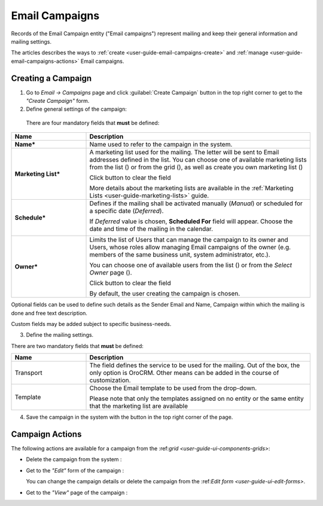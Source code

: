 .. _user-guide-email-campaigns:

Email Campaigns
===============

Records of the Email Campaign entity ("Email campaigns") represent mailing and keep their general information and 
mailing settings.

The articles describes the ways to :ref:`create <user-guide-email-campaigns-create>` and 
:ref:`manage <user-guide-email-campaigns-actions>` Email campaigns. 


.. _user-guide-email-campaigns-create:

Creating a Campaign
--------------------

1. Go to *Email → Campaigns* page and click :guilabel:`Create Campaign` button in the top right corner to get 
   to the *"Create Campaign"* form.

2. Define general settings of the campaign:

  There are four mandatory fields that **must** be defined:
  
.. csv-table::
  :header: "**Name**","**Description**"
  :widths: 10, 30

  "**Name***","Name used to refer to the campaign in the system."
  "**Marketing List***","A marketing list used for the mailing. The letter will be sent to Email addresses defined in 
  the list. You can choose one of available marketing lists from the list (|Bdropdown|) or from the grid (|BGotoPage|), 
  as well as create you own marketing list (|BPlus|)

  Click |BCrLOwnerClear| button to clear the field
  
  More details about the marketing lists are available in the :ref:`Marketing Lists <user-guide-marketing-lists>` 
  guide."
  "**Schedule***","Defines if the mailing shall be activated manually (*Manual*) or scheduled for a specific 
  date (*Deferred*).

  If *Deferred* value is chosen, **Scheduled For** field will appear. Choose the date and time of the mailing in the 
  calendar. 
  
  |email_campaign_schedule|"
  "**Owner***","Limits the list of Users that can manage the campaign to its owner and Users, whose roles allow managing 
  Email campaigns of the owner (e.g. members of the same business unit, system administrator, etc.). 
  
  You can  choose one of available users from the list (|Bdropdown|) or from the *Select Owner* page (|BGotoPage|).

  Click |BCrLOwnerClear| button to clear the field
  
  By default, the user creating the campaign is chosen."

Optional fields can be used to define such details as the Sender Email and Name, Campaign within which the mailing is 
done and free text description. 

Custom fields may be added subject to specific business-needs. 

3. Define the mailing settings. 

There are two mandatory fields that **must** be defined:
  
.. csv-table::
  :header: "**Name**","**Description**"
  :widths: 10, 30
  
  "Transport","The field defines the service to be used for the mailing. Out of the box, the only option is OroCRM. 
  Other means can be added in the course of customization."
  "Template","Choose the Email template to be used from the drop-down. 
  
  Please note that only the templates assigned on no entity or the same entity that the marketing list are available "
  
4. Save the campaign in the system with the button in the top right corner of the page.

.. image:: ./img/marketing/email_campaign_example.png



.. _user-guide-email-campaigns-actions:

Campaign Actions
----------------

The following actions are available for a campaign from the \:ref:`grid <user-guide-ui-components-grids>`\:

.. image:: ./img/marketing/marketing_campaign_action_icons.png

- Delete the campaign from the system : |IcDelete| 

- Get to the *"Edit"* form of the campaign : |IcEdit| 
  
  You can change the campaign details or delete the campaign from the \:ref:`Edit form <user-guide-ui-edit-forms>`\.

- Get to the *"View"* page of the campaign :  |IcView| 



.. |IcDelete| image:: ./img/buttons/IcDelete.png
   :align: middle

.. |IcEdit| image:: ./img/buttons/IcEdit.png
   :align: middle

.. |IcView| image:: ./img/buttons/IcView.png
   :align: middle
   
.. |BGotoPage| image:: ./img/buttons/BGotoPage.png
   :align: middle
   
.. |Bdropdown| image:: ./img/buttons/Bdropdown.png
   :align: middle
   
.. |BPlus| image:: ./img/buttons/Bdropdown.png
   :align: middle

.. |BCrLOwnerClear| image:: ./img/buttons/BCrLOwnerClear.png
   :align: middle
   
.. |email_campaign_schedule| image:: ./img/marketing/email_campaign_schedule.png
   :scale: 40%